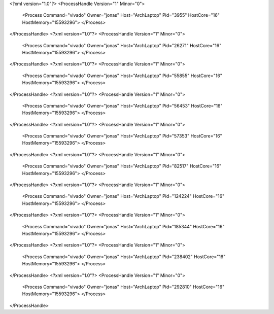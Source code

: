 <?xml version="1.0"?>
<ProcessHandle Version="1" Minor="0">
    <Process Command="vivado" Owner="jonas" Host="ArchLaptop" Pid="3955" HostCore="16" HostMemory="15593296">
    </Process>
</ProcessHandle>
<?xml version="1.0"?>
<ProcessHandle Version="1" Minor="0">
    <Process Command="vivado" Owner="jonas" Host="ArchLaptop" Pid="26271" HostCore="16" HostMemory="15593296">
    </Process>
</ProcessHandle>
<?xml version="1.0"?>
<ProcessHandle Version="1" Minor="0">
    <Process Command="vivado" Owner="jonas" Host="ArchLaptop" Pid="55855" HostCore="16" HostMemory="15593296">
    </Process>
</ProcessHandle>
<?xml version="1.0"?>
<ProcessHandle Version="1" Minor="0">
    <Process Command="vivado" Owner="jonas" Host="ArchLaptop" Pid="56453" HostCore="16" HostMemory="15593296">
    </Process>
</ProcessHandle>
<?xml version="1.0"?>
<ProcessHandle Version="1" Minor="0">
    <Process Command="vivado" Owner="jonas" Host="ArchLaptop" Pid="57353" HostCore="16" HostMemory="15593296">
    </Process>
</ProcessHandle>
<?xml version="1.0"?>
<ProcessHandle Version="1" Minor="0">
    <Process Command="vivado" Owner="jonas" Host="ArchLaptop" Pid="82517" HostCore="16" HostMemory="15593296">
    </Process>
</ProcessHandle>
<?xml version="1.0"?>
<ProcessHandle Version="1" Minor="0">
    <Process Command="vivado" Owner="jonas" Host="ArchLaptop" Pid="124224" HostCore="16" HostMemory="15593296">
    </Process>
</ProcessHandle>
<?xml version="1.0"?>
<ProcessHandle Version="1" Minor="0">
    <Process Command="vivado" Owner="jonas" Host="ArchLaptop" Pid="185344" HostCore="16" HostMemory="15593296">
    </Process>
</ProcessHandle>
<?xml version="1.0"?>
<ProcessHandle Version="1" Minor="0">
    <Process Command="vivado" Owner="jonas" Host="ArchLaptop" Pid="238402" HostCore="16" HostMemory="15593296">
    </Process>
</ProcessHandle>
<?xml version="1.0"?>
<ProcessHandle Version="1" Minor="0">
    <Process Command="vivado" Owner="jonas" Host="ArchLaptop" Pid="292810" HostCore="16" HostMemory="15593296">
    </Process>
</ProcessHandle>

